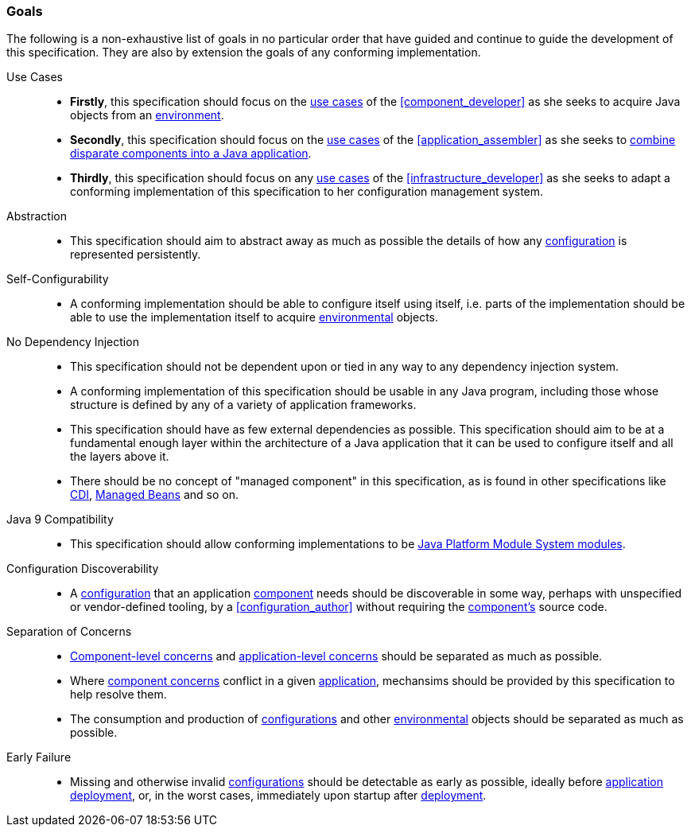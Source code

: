 [#goals]
=== Goals

The following is a non-exhaustive list of goals in no particular order
that have guided and continue to guide the development of this
specification. They are also by extension the goals of any conforming
implementation.

Use Cases::

 * *Firstly*, this specification should focus on the <<use_cases,use
   cases>> of the <<component_developer>> as she seeks to acquire Java
   objects from an <<environment,environment>>.

 * *Secondly*, this specification should focus on the <<use_cases,use
   cases>> of the <<application_assembler>> as she seeks to
   <<assemble,combine disparate components into a Java application>>.

 * *Thirdly*, this specification should focus on any <<use_cases,use
   cases>> of the <<infrastructure_developer>> as she seeks to adapt a
   conforming implementation of this specification to her
   configuration management system.

Abstraction::

 * This specification should aim to abstract away as much as possible
   the details of how any <<configuration,configuration>> is
   represented persistently.

Self-Configurability::

 * A conforming implementation should be able to configure itself
   using itself, i.e. parts of the implementation should be able to
   use the implementation itself to acquire
   <<environment,environmental>> objects.

No Dependency Injection::

 * This specification should not be dependent upon or tied in any way
   to any dependency injection system.

 * A conforming implementation of this specification should be usable
   in any Java program, including those whose structure is defined by
   any of a variety of application frameworks.

 * This specification should have as few external dependencies as
   possible. This specification should aim to be at a fundamental
   enough layer within the architecture of a Java application that
   it can be used to configure itself and all the layers above it.

 * There should be no concept of "managed component" in this
   specification, as is found in other specifications like
   https://jakarta.ee/specifications/cdi/3.0/jakarta-cdi-spec-3.0.html[CDI],
   https://jakarta.ee/specifications/managedbeans/2.0/jakarta-managed-beans-spec-2.0.html[Managed
   Beans] and so on.

Java 9 Compatibility::

 * This specification should allow conforming implementations to be
   https://www.jcp.org/en/jsr/detail?id=376[Java Platform Module
   System modules].

Configuration Discoverability::

 * A <<configuration,configuration>> that an application
   <<component,component>> needs should be discoverable in some way,
   perhaps with unspecified or vendor-defined tooling, by a
   <<configuration_author>> without requiring the
   <<component,component's>> source code.

Separation of Concerns::

 * <<component_concern,Component-level concerns>> and
   <<application_concern,application-level concerns>> should be
   separated as much as possible.

 * Where <<component_concern,component concerns>> conflict in a given
   <<application,application>>, mechansims should be provided by this
   specification to help resolve them.

 * The consumption and production of <<configuration,configurations>>
   and other <<environment,environmental>> objects should be separated
   as much as possible.

Early Failure::

 * Missing and otherwise invalid <<configuration,configurations>>
   should be detectable as early as possible, ideally before
   <<application,application>> <<deploy,deployment>>, or, in the worst
   cases, immediately upon startup after <<deploy,deployment>>.

